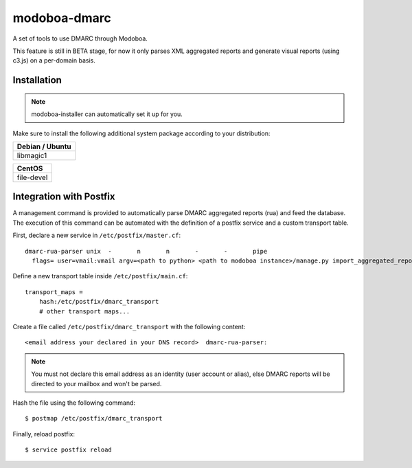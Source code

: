 modoboa-dmarc
=============

.. _dmarcdoc:

A set of tools to use DMARC through Modoboa.

This feature is still in BETA stage, for now it only parses XML aggregated
reports and generate visual reports (using c3.js) on a per-domain basis.

Installation
------------

.. note::
    modoboa-installer can automatically set it up for you.

Make sure to install the following additional system package according to your distribution:

+-----------------+
| Debian / Ubuntu |
+=================+
| libmagic1       |
+-----------------+

+------------+
| CentOS     |
+============+
| file-devel |
+------------+


Integration with Postfix
------------------------

A management command is provided to automatically parse DMARC
aggregated reports (rua) and feed the database. The execution of this
command can be automated with the definition of a postfix service and
a custom transport table.

First, declare a new service in ``/etc/postfix/master.cf``::

  dmarc-rua-parser unix  -       n       n       -       -       pipe
    flags= user=vmail:vmail argv=<path to python> <path to modoboa instance>/manage.py import_aggregated_report --pipe

Define a new transport table inside ``/etc/postfix/main.cf``::

  transport_maps =
      hash:/etc/postfix/dmarc_transport
      # other transport maps...

Create a file called ``/etc/postfix/dmarc_transport`` with the following content::

  <email address your declared in your DNS record>  dmarc-rua-parser:

.. note::
    You must not declare this email address as an identity (user account or alias), else DMARC reports will be directed to your mailbox and won't be parsed.

Hash the file using the following command::

  $ postmap /etc/postfix/dmarc_transport

Finally, reload postfix::

  $ service postfix reload

